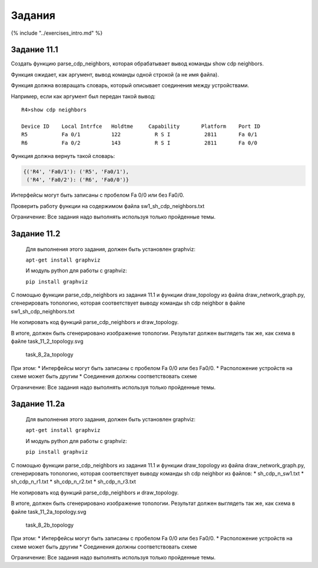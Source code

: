 Задания
=======

{% include "../exercises\_intro.md" %}

Задание 11.1
~~~~~~~~~~~~

Создать функцию parse\_cdp\_neighbors, которая обрабатывает вывод
команды show cdp neighbors.

Функция ожидает, как аргумент, вывод команды одной строкой (а не имя
файла).

Функция должна возвращать словарь, который описывает соединения между
устройствами.

Например, если как аргумент был передан такой вывод:

::

    R4>show cdp neighbors

    Device ID    Local Intrfce   Holdtme     Capability       Platform    Port ID
    R5           Fa 0/1          122           R S I           2811       Fa 0/1
    R6           Fa 0/2          143           R S I           2811       Fa 0/0

Функция должна вернуть такой словарь:

.. code:: python

    {('R4', 'Fa0/1'): ('R5', 'Fa0/1'),
     ('R4', 'Fa0/2'): ('R6', 'Fa0/0')}

Интерфейсы могут быть записаны с пробелом Fa 0/0 или без Fa0/0.

Проверить работу функции на содержимом файла sw1\_sh\_cdp\_neighbors.txt

Ограничение: Все задания надо выполнять используя только пройденные
темы.

Задание 11.2
~~~~~~~~~~~~

    Для выполнения этого задания, должен быть установлен graphviz:

    ``apt-get install graphviz``

    И модуль python для работы с graphviz:

    ``pip install graphviz``

С помощью функции parse\_cdp\_neighbors из задания 11.1 и функции
draw\_topology из файла draw\_network\_graph.py, сгенерировать
топологию, которая соответствует выводу команды sh cdp neighbor в файле
sw1\_sh\_cdp\_neighbors.txt

Не копировать код функций parse\_cdp\_neighbors и draw\_topology.

В итоге, должен быть сгенерировано изображение топологии. Результат
должен выглядеть так же, как схема в файле task\_11\_2\_topology.svg

.. figure:: https://raw.githubusercontent.com/natenka/PyNEng/master/images/08_modules/task_8_2a_topology.png
   :alt: task\_8\_2a\_topology

   task\_8\_2a\_topology
При этом: \* Интерфейсы могут быть записаны с пробелом Fa 0/0 или без
Fa0/0. \* Расположение устройств на схеме может быть другим \*
Соединения должны соответствовать схеме

Ограничение: Все задания надо выполнять используя только пройденные
темы.

Задание 11.2a
~~~~~~~~~~~~~

    Для выполнения этого задания, должен быть установлен graphviz:

    ``apt-get install graphviz``

    И модуль python для работы с graphviz:

    ``pip install graphviz``

С помощью функции parse\_cdp\_neighbors из задания 11.1 и функции
draw\_topology из файла draw\_network\_graph.py, сгенерировать
топологию, которая соответствует выводу команды sh cdp neighbor из
файлов: \* sh\_cdp\_n\_sw1.txt \* sh\_cdp\_n\_r1.txt \*
sh\_cdp\_n\_r2.txt \* sh\_cdp\_n\_r3.txt

Не копировать код функций parse\_cdp\_neighbors и draw\_topology.

В итоге, должен быть сгенерировано изображение топологии. Результат
должен выглядеть так же, как схема в файле task\_11\_2a\_topology.svg

.. figure:: https://raw.githubusercontent.com/natenka/PyNEng/master/images/08_modules/task_8_2b_topology.png
   :alt: task\_8\_2b\_topology

   task\_8\_2b\_topology
При этом: \* Интерфейсы могут быть записаны с пробелом Fa 0/0 или без
Fa0/0. \* Расположение устройств на схеме может быть другим \*
Соединения должны соответствовать схеме

Ограничение: Все задания надо выполнять используя только пройденные
темы.
